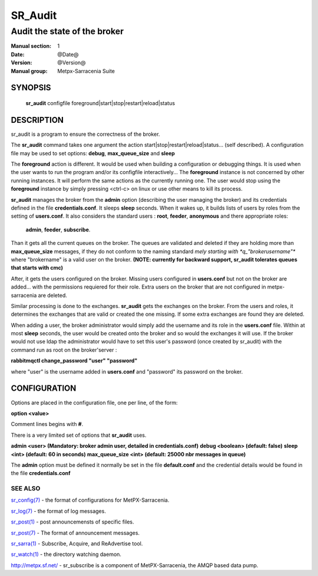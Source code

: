 ==============
 SR_Audit 
==============

-----------------------------
Audit the state of the broker 
-----------------------------

:Manual section: 1
:Date: @Date@
:Version: @Version@
:Manual group: Metpx-Sarracenia Suite



SYNOPSIS
========

 **sr_audit** configfile foreground|start|stop|restart|reload|status

DESCRIPTION
===========


sr_audit is a program to ensure the correctness of the broker.

The **sr_audit** command takes one argument the action start|stop|restart|reload|status... (self described).
A configuration file may be used to set options: **debug**, **max_queue_size** and **sleep**

The **foreground** action is different. It would be used when building a configuration
or debugging things. It is used when the user wants to run the program and/or its configfile 
interactively...   The **foreground** instance is not concerned by other running instances.
It will perform the same actions as the currently running one.
The user would stop using the **foreground** instance by simply pressing <ctrl-c> on linux 
or use other means to kill its process. 

**sr_audit** manages the broker from the **admin** option (describing the user managing the broker)
and its credentials defined in the file  **credentials.conf**. It sleeps **sleep** seconds.
When it wakes up, it builds lists of users by roles from the setting of **users.conf**. It also
considers the standard users :   **root**, **feeder**, **anonymous** and there appropriate roles:
 **admin**, **feeder**, **subscribe**.

Than it gets all the current queues on the broker. The queues are validated and deleted if
they are holding more than **max_queue_size** messages, if they do not conform to the naming
standard *mely starting with *q_"brokerusername"** where "brokername" is a valid user on the broker.
**(NOTE: currently for backward support, sr_audit tolerates queues that starts with cmc)**

After, it gets the users configured on the broker. Missing users configured in **users.conf**  
but not on the broker are added... with the permissions requiered for their role. Extra users
on the broker that are not configured in metpx-sarracenia are deleted. 

Similar processing is done to the exchanges. **sr_audit** gets the exchanges on the broker.
From the users and roles, it determines the exchanges that are valid or created the one
missing. If some extra exchanges are found they are deleted.

When adding a user, the broker administrator would simply add the username and its role
in the **users.conf** file.  Within at most **sleep** seconds, the user would be created
onto the broker and so would the exchanges it will use. If the broker would not use ldap
the administrator would have to set this user's password (once created by sr_audit) with
the command run as root on the broker'server :

**rabbitmqctl change_password "user" "password"**

where "user"  is the username added in **users.conf** and "password" its password
on the broker.


CONFIGURATION
=============

Options are placed in the configuration file, one per line, of the form: 

**option <value>** 

Comment lines begins with **#**. 

There is a very limited set of options that **sr_audit** uses.

**admin          <user>    (Mandatory: broker admin user, detailed in credentials.conf)**
**debug          <boolean> (default: false)**
**sleep          <int>     (default: 60 in seconds)** 
**max_queue_size <int>     (default: 25000 nbr messages in queue)** 

The **admin** option must be defined it
normally be set in the file **default.conf**
and the credential details would be found in 
the file **credentials.conf**


 
SEE ALSO
--------

`sr_config(7) <sr_config.7.html>`_ - the format of configurations for MetPX-Sarracenia.

`sr_log(7) <sr_log.7.html>`_ - the format of log messages.

`sr_post(1) <sr_post.1.html>`_ - post announcemensts of specific files.

`sr_post(7) <sr_post.7.html>`_ - The format of announcement messages.

`sr_sarra(1) <sr_sarra.1.html>`_ - Subscribe, Acquire, and ReAdvertise tool.

`sr_watch(1) <sr_watch.1.html>`_ - the directory watching daemon.

`http://metpx.sf.net/ <http://metpx.sf.net/>`_ - sr_subscribe is a component of MetPX-Sarracenia, the AMQP based data pump.
